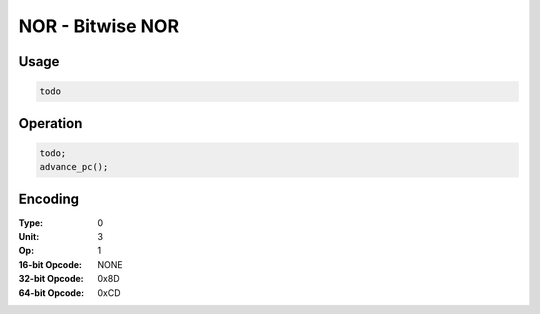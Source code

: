 NOR - Bitwise NOR
=================

Usage
-----

.. code-block:: asm

   todo

Operation
---------

.. code-block:: c

   todo;
   advance_pc();

Encoding
--------

:Type: 0
:Unit: 3
:Op: 1

:16-bit Opcode: NONE
:32-bit Opcode: 0x8D
:64-bit Opcode: 0xCD


.. raw:: latex

    \clearpage

